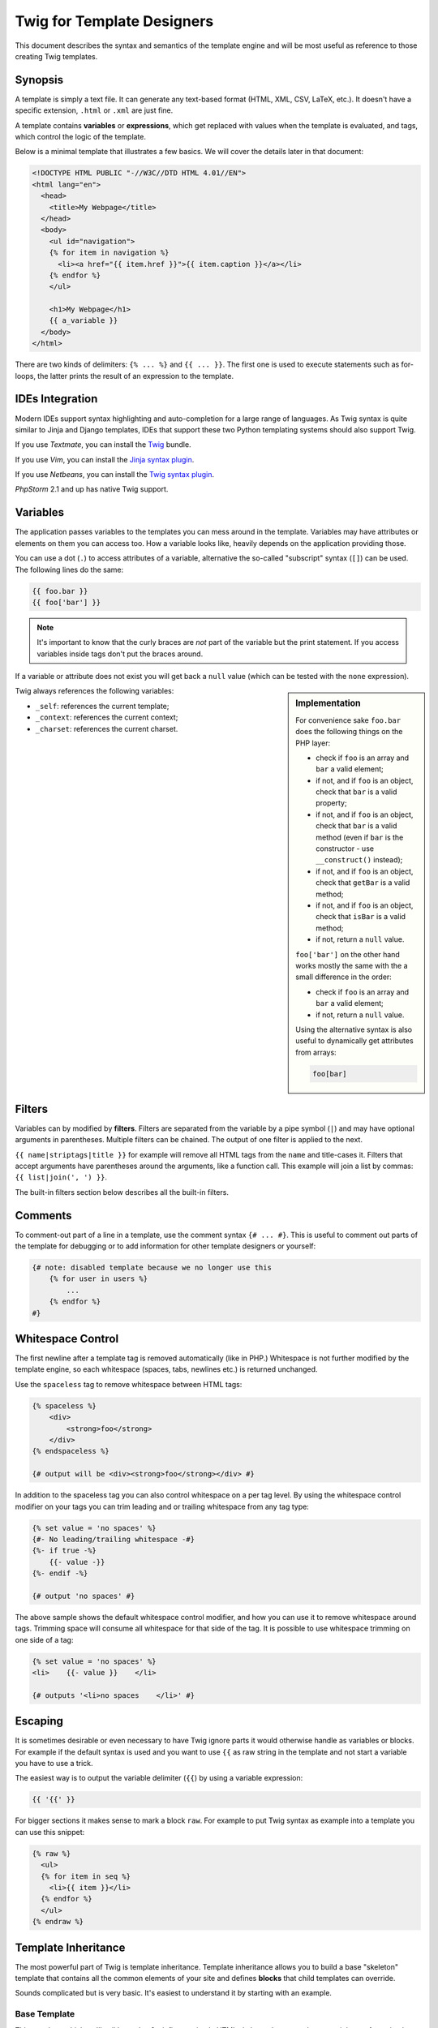 Twig for Template Designers
===========================

This document describes the syntax and semantics of the template engine and
will be most useful as reference to those creating Twig templates.

Synopsis
--------

A template is simply a text file. It can generate any text-based format (HTML,
XML, CSV, LaTeX, etc.). It doesn't have a specific extension, ``.html`` or
``.xml`` are just fine.

A template contains **variables** or **expressions**, which get replaced with
values when the template is evaluated, and tags, which control the logic of
the template.

Below is a minimal template that illustrates a few basics. We will cover the
details later in that document:

.. code-block:: jinja

    <!DOCTYPE HTML PUBLIC "-//W3C//DTD HTML 4.01//EN">
    <html lang="en">
      <head>
        <title>My Webpage</title>
      </head>
      <body>
        <ul id="navigation">
        {% for item in navigation %}
          <li><a href="{{ item.href }}">{{ item.caption }}</a></li>
        {% endfor %}
        </ul>

        <h1>My Webpage</h1>
        {{ a_variable }}
      </body>
    </html>

There are two kinds of delimiters: ``{% ... %}`` and ``{{ ... }}``. The first
one is used to execute statements such as for-loops, the latter prints the
result of an expression to the template.

IDEs Integration
----------------

Modern IDEs support syntax highlighting and auto-completion for a large range
of languages. As Twig syntax is quite similar to Jinja and Django templates,
IDEs that support these two Python templating systems should also support
Twig.

If you use *Textmate*, you can install the `Twig`_ bundle.

If you use *Vim*, you can install the `Jinja syntax plugin`_.

If you use *Netbeans*, you can install the `Twig syntax plugin`_.

*PhpStorm* 2.1 and up has native Twig support.

Variables
---------

The application passes variables to the templates you can mess around in the
template. Variables may have attributes or elements on them you can access
too. How a variable looks like, heavily depends on the application providing
those.

You can use a dot (``.``) to access attributes of a variable, alternative the
so-called "subscript" syntax (``[]``) can be used. The following lines do the
same:

.. code-block:: jinja

    {{ foo.bar }}
    {{ foo['bar'] }}

.. note::

    It's important to know that the curly braces are *not* part of the
    variable but the print statement. If you access variables inside tags
    don't put the braces around.

If a variable or attribute does not exist you will get back a ``null`` value
(which can be tested with the ``none`` expression).

.. sidebar:: Implementation

   For convenience sake ``foo.bar`` does the following things on the PHP
   layer:

   * check if ``foo`` is an array and ``bar`` a valid element;
   * if not, and if ``foo`` is an object, check that ``bar`` is a valid property;
   * if not, and if ``foo`` is an object, check that ``bar`` is a valid method
     (even if ``bar`` is the constructor - use ``__construct()`` instead);
   * if not, and if ``foo`` is an object, check that ``getBar`` is a valid method;
   * if not, and if ``foo`` is an object, check that ``isBar`` is a valid method;
   * if not, return a ``null`` value.

   ``foo['bar']`` on the other hand works mostly the same with the a small
   difference in the order:

   * check if ``foo`` is an array and ``bar`` a valid element;
   * if not, return a ``null`` value.

   Using the alternative syntax is also useful to dynamically get attributes
   from arrays:

   .. code-block:: jinja

        foo[bar]

Twig always references the following variables:

* ``_self``: references the current template;
* ``_context``: references the current context;
* ``_charset``: references the current charset.

Filters
-------

Variables can by modified by **filters**. Filters are separated from the
variable by a pipe symbol (``|``) and may have optional arguments in
parentheses. Multiple filters can be chained. The output of one filter is
applied to the next.

``{{ name|striptags|title }}`` for example will remove all HTML tags from the
``name`` and title-cases it. Filters that accept arguments have parentheses
around the arguments, like a function call. This example will join a list by
commas: ``{{ list|join(', ') }}``.

The built-in filters section below describes all the built-in filters.

Comments
--------

To comment-out part of a line in a template, use the comment syntax ``{# ...
#}``. This is useful to comment out parts of the template for debugging or to
add information for other template designers or yourself:

.. code-block:: jinja

    {# note: disabled template because we no longer use this
        {% for user in users %}
            ...
        {% endfor %}
    #}

Whitespace Control
------------------

.. versionadded:: 1.1
    Tag level whitespace control was added in Twig 1.1.

The first newline after a template tag is removed automatically (like in PHP.)
Whitespace is not further modified by the template engine, so each whitespace
(spaces, tabs, newlines etc.) is returned unchanged.

Use the ``spaceless`` tag to remove whitespace between HTML tags:

.. code-block:: jinja

    {% spaceless %}
        <div>
            <strong>foo</strong>
        </div>
    {% endspaceless %}

    {# output will be <div><strong>foo</strong></div> #}

In addition to the spaceless tag you can also control whitespace on a per tag 
level.  By using the whitespace control modifier on your tags you can trim
leading and or trailing whitespace from any tag type:

.. code-block:: jinja

    {% set value = 'no spaces' %}
    {#- No leading/trailing whitespace -#}
    {%- if true -%}
        {{- value -}}
    {%- endif -%}

    {# output 'no spaces' #}

The above sample shows the default whitespace control modifier, and how you can
use it to remove whitespace around tags.  Trimming space will consume all whitespace
for that side of the tag.  It is possible to use whitespace trimming on one side
of a tag:

.. code-block:: jinja

    {% set value = 'no spaces' %}
    <li>    {{- value }}    </li>

    {# outputs '<li>no spaces    </li>' #}

Escaping
--------

It is sometimes desirable or even necessary to have Twig ignore parts it would
otherwise handle as variables or blocks. For example if the default syntax is
used and you want to use ``{{`` as raw string in the template and not start a
variable you have to use a trick.

The easiest way is to output the variable delimiter (``{{``) by using a variable
expression:

.. code-block:: jinja

    {{ '{{' }}

For bigger sections it makes sense to mark a block ``raw``. For example to put
Twig syntax as example into a template you can use this snippet:

.. code-block:: jinja

    {% raw %}
      <ul>
      {% for item in seq %}
        <li>{{ item }}</li>
      {% endfor %}
      </ul>
    {% endraw %}

Template Inheritance
--------------------

The most powerful part of Twig is template inheritance. Template inheritance
allows you to build a base "skeleton" template that contains all the common
elements of your site and defines **blocks** that child templates can
override.

Sounds complicated but is very basic. It's easiest to understand it by
starting with an example.

Base Template
~~~~~~~~~~~~~

This template, which we'll call ``base.html``, defines a simple HTML skeleton
document that you might use for a simple two-column page. It's the job of
"child" templates to fill the empty blocks with content:

.. code-block:: jinja

    <!DOCTYPE HTML PUBLIC "-//W3C//DTD HTML 4.01//EN">
    <html lang="en">
    <head>
      {% block head %}
        <link rel="stylesheet" href="style.css" />
        <title>{% block title %}{% endblock %} - My Webpage</title>
      {% endblock %}
    </head>
    <body>
      <div id="content">{% block content %}{% endblock %}</div>
      <div id="footer">
        {% block footer %}
          &copy; Copyright 2009 by <a href="http://domain.invalid/">you</a>.
        {% endblock %}
      </div>
    </body>
    </html>

In this example, the ``{% block %}`` tags define four blocks that child
templates can fill in. All the ``block`` tag does is to tell the template
engine that a child template may override those portions of the template.

Child Template
~~~~~~~~~~~~~~

A child template might look like this:

.. code-block:: jinja

    {% extends "base.html" %}

    {% block title %}Index{% endblock %}
    {% block head %}
      {{ parent() }}
      <style type="text/css">
        .important { color: #336699; }
      </style>
    {% endblock %}
    {% block content %}
      <h1>Index</h1>
      <p class="important">
        Welcome on my awesome homepage.
      </p>
    {% endblock %}

The ``{% extends %}`` tag is the key here. It tells the template engine that
this template "extends" another template. When the template system evaluates
this template, first it locates the parent. The extends tag should be the
first tag in the template.

The filename of the template depends on the template loader. For example the
``Twig_Loader_Filesystem`` allows you to access other templates by giving the
filename. You can access templates in subdirectories with a slash:

.. code-block:: jinja

    {% extends "layout/default.html" %}

But this behavior can depend on the application embedding Twig. Note that
since the child template doesn't define the ``footer`` block, the value from
the parent template is used instead.

You can't define multiple ``{% block %}`` tags with the same name in the same
template. This limitation exists because a block tag works in "both"
directions. That is, a block tag doesn't just provide a hole to fill - it also
defines the content that fills the hole in the *parent*. If there were two
similarly-named ``{% block %}`` tags in a template, that template's parent
wouldn't know which one of the blocks' content to use.  Block names should
consist of alphanumeric characters, and underscores. Dashes are not permitted.

If you want to print a block multiple times you can however use the
``block`` function:

.. code-block:: jinja

    <title>{% block title %}{% endblock %}</title>
    <h1>{{ block('title') }}</h1>
    {% block body %}{% endblock %}

Like PHP, Twig does not support multiple inheritance. So you can only have one
extends tag called per rendering.

Parent Blocks
~~~~~~~~~~~~~

It's possible to render the contents of the parent block by using the ``parent``
function. This gives back the results of the parent block:

.. code-block:: jinja

    {% block sidebar %}
      <h3>Table Of Contents</h3>
      ...
      {{ parent() }}
    {% endblock %}

Named Block End-Tags
~~~~~~~~~~~~~~~~~~~~

Twig allows you to put the name of the block after the end tag for better
readability:

.. code-block:: jinja

    {% block sidebar %}
      {% block inner_sidebar %}
          ...
      {% endblock inner_sidebar %}
    {% endblock sidebar %}

However the name after the ``endblock`` word must match the block name.

Block Nesting and Scope
~~~~~~~~~~~~~~~~~~~~~~~

Blocks can be nested for more complex layouts. Per default, blocks have access
to variables from outer scopes:

.. code-block:: jinja

    {% for item in seq %}
      <li>{% block loop_item %}{{ item }}{% endblock %}</li>
    {% endfor %}

Block Shortcuts
~~~~~~~~~~~~~~~

For blocks with few content, it's possible to have a shortcut syntax. The
following constructs do the same:

.. code-block:: jinja

    {% block title %}
      {{ page_title|title }}
    {% endblock %}

.. code-block:: jinja

    {% block title page_title|title %}

Dynamic Inheritance
~~~~~~~~~~~~~~~~~~~

Twig supports dynamic inheritance by using a variable as the base template:

.. code-block:: jinja

    {% extends some_var %}

If the variable evaluates to a ``Twig_Template`` object, Twig will use it as
the parent template::

    // {% extends layout %}

    $layout = $twig->loadTemplate('some_layout_template.twig');

    $twig->display('template.twig', array('layout' => $layout));

Conditional Inheritance
~~~~~~~~~~~~~~~~~~~~~~~

As a matter of fact, the template name can be any valid expression. So, it's
also possible to make the inheritance mechanism conditional:

.. code-block:: jinja

    {% extends standalone ? "minimum.html" : "base.html" %}

In this example, the template will extend the "minimum.html" layout template
if the ``standalone`` variable evaluates to ``true``, and "base.html"
otherwise.

Import Context Behavior
-----------------------

Per default included templates are passed the current context.

The context that is passed to the included template includes variables defined
in the template:

.. code-block:: jinja

    {% for box in boxes %}
      {% include "render_box.html" %}
    {% endfor %}

The included template ``render_box.html`` is able to access ``box``.

HTML Escaping
-------------

When generating HTML from templates, there's always a risk that a variable
will include characters that affect the resulting HTML. There are two
approaches: manually escaping each variable or automatically escaping
everything by default.

Twig supports both, automatic escaping is enabled by default.

.. note::

    Automatic escaping is only supported if the *escaper* extension has been
    enabled (which is the default).

Working with Manual Escaping
~~~~~~~~~~~~~~~~~~~~~~~~~~~~

If manual escaping is enabled it's **your** responsibility to escape variables
if needed. What to escape? If you have a variable that *may* include any of
the following chars (``>``, ``<``, ``&``, or ``"``) you **have to** escape it unless
the variable contains well-formed and trusted HTML. Escaping works by piping
the variable through the ``|e`` filter: ``{{ user.username|e }}``.

Working with Automatic Escaping
~~~~~~~~~~~~~~~~~~~~~~~~~~~~~~~

Whether automatic escaping is enabled or not, you can mark a section of a
template to be escaped or not by using the ``autoescape`` tag:

.. code-block:: jinja

    {% autoescape true %}
      Everything will be automatically escaped in this block
    {% endautoescape %}

    {% autoescape false %}
      Everything will be outputed as is in this block
    {% endautoescape %}

    {% autoescape true js %}
      Everything will be automatically escaped in this block
      using the js escaping strategy
    {% endautoescape %}

When automatic escaping is enabled everything is escaped by default except for
values explicitly marked as safe. Those can be marked in the template by using
the ``|raw`` filter.

Functions returning template data (like macros and ``parent``) always return
safe markup.

.. note::

    Twig is smart enough to not escape an already escaped value by the
    ``escape`` filter.

.. note::

    The chapter for developers give more information about when and how
    automatic escaping is applied.

List of Control Structures
--------------------------

A control structure refers to all those things that control the flow of a
program - conditionals (i.e. ``if``/``elseif``/``else``), ``for``-loops, as well as
things like blocks. Control structures appear inside ``{% ... %}`` blocks.

For
~~~

Loop over each item in a sequence. For example, to display a list of users
provided in a variable called ``users``:

.. code-block:: jinja

    <h1>Members</h1>
    <ul>
      {% for user in users %}
        <li>{{ user.username|e }}</li>
      {% endfor %}
    </ul>

.. note::

    A sequence can be either an array or an object implementing the
    ``Traversable`` interface.

If you do need to iterate over a sequence of numbers, you can use the ``..``
operator:

.. code-block:: jinja

    {% for i in 0..10 %}
      * {{ i }}
    {% endfor %}

The above snippet of code would print all numbers from 0 to 10.

It can be also useful with letters:

.. code-block:: jinja

    {% for letter in 'a'..'z' %}
      * {{ letter }}
    {% endfor %}

The ``..`` operator can take any expression at both sides:

.. code-block:: jinja

    {% for letter in 'a'|upper..'z'|upper %}
      * {{ letter }}
    {% endfor %}

If you need a step different from 1, you can use the ``range`` function
instead:

.. code-block:: jinja

    {% for i in range(0, 10, 2) %}
      * {{ i }}
    {% endfor %}

Inside of a ``for`` loop block you can access some special variables:

===================== =============================================================
Variable              Description
===================== =============================================================
``loop.index``        The current iteration of the loop. (1 indexed)
``loop.index0``       The current iteration of the loop. (0 indexed)
``loop.revindex``     The number of iterations from the end of the loop (1 indexed)
``loop.revindex0``    The number of iterations from the end of the loop (0 indexed)
``loop.first``        True if first iteration
``loop.last``         True if last iteration
``loop.length``       The number of items in the sequence
``loop.parent``       The parent context
===================== =============================================================

.. note::

    The ``loop.length``, ``loop.revindex``, ``loop.revindex0``, and
    ``loop.last`` variables are only available for PHP arrays, or objects that
    implement the ``Countable`` interface.

.. note::

    Unlike in PHP it's not possible to ``break`` or ``continue`` in a loop.

If no iteration took place because the sequence was empty, you can render a
replacement block by using ``else``:

.. code-block:: jinja

    <ul>
      {% for user in users %}
        <li>{{ user.username|e }}</li>
      {% else %}
        <li><em>no user found</em></li>
      {% endfor %}
    </ul>

By default, a loop iterates over the values of the sequence. You can iterate
on keys by using the ``keys`` filter:

.. code-block:: jinja

    <h1>Members</h1>
    <ul>
      {% for key in users|keys %}
        <li>{{ key }}</li>
      {% endfor %}
    </ul>

You can also access both keys and values:

.. code-block:: jinja

    <h1>Members</h1>
    <ul>
      {% for key, user in users %}
        <li>{{ key }}: {{ user.username|e }}</li>
      {% endfor %}
    </ul>

If
~~

The ``if`` statement in Twig is comparable with the if statements of PHP. In
the simplest form you can use it to test if a variable is not empty:

.. code-block:: jinja

    {% if users %}
      <ul>
        {% for user in users %}
          <li>{{ user.username|e }}</li>
        {% endfor %}
      </ul>
    {% endif %}

.. note::

    If you want to test if the variable is defined, use ``if users is
    defined`` instead.

For multiple branches ``elseif`` and ``else`` can be used like in PHP. You can use
more complex ``expressions`` there too:

.. code-block:: jinja

    {% if kenny.sick %}
        Kenny is sick.
    {% elseif kenny.dead %}
        You killed Kenny!  You bastard!!!
    {% else %}
        Kenny looks okay --- so far
    {% endif %}

Macros
~~~~~~

Macros are comparable with functions in regular programming languages. They
are useful to put often used HTML idioms into reusable elements to not repeat
yourself.

Here is a small example of a macro that renders a form element:

.. code-block:: jinja

    {% macro input(name, value, type, size) %}
        <input type="{{ type|default('text') }}" name="{{ name }}" value="{{ value|e }}" size="{{ size|default(20) }}" />
    {% endmacro %}

Macros differs from native PHP functions in a few ways:

* Default argument values are defined by using the ``default`` filter in the
  macro body;

* Arguments of a macro are always optional.

But as PHP functions, macros don't have access to the current template
variables.

.. tip::

    You can pass the whole context as an argument by using the special
    ``_context`` variable.

Macros can be defined in any template, and need to be "imported" before being
used (see the Import section for more information):

.. code-block:: jinja

    {% import "forms.html" as forms %}

The above ``import`` call imports the "forms.html" file (which can contain only
macros, or a template and some macros), and import the functions as items of
the ``forms`` variable.

The macro can then be called at will:

.. code-block:: jinja

    <p>{{ forms.input('username') }}</p>
    <p>{{ forms.input('password', none, 'password') }}</p>

If macros are defined and used in the same template, you can use the
special ``_self`` variable, without importing them:

.. code-block:: jinja

    <p>{{ _self.input('username') }}</p>

When you want to use a macro in another one from the same file, use the ``_self``
variable:

.. code-block:: jinja

    {% macro input(name, value, type, size) %}
      <input type="{{ type|default('text') }}" name="{{ name }}" value="{{ value|e }}" size="{{ size|default(20) }}" />
    {% endmacro %}

    {% macro wrapped_input(name, value, type, size) %}
        <div class="field">
            {{ _self.input(name, value, type, size) }}
        </div>
    {% endmacro %}

When the macro is defined in another file, you need to import it:

.. code-block:: jinja

    {# forms.html #}

    {% macro input(name, value, type, size) %}
      <input type="{{ type|default('text') }}" name="{{ name }}" value="{{ value|e }}" size="{{ size|default(20) }}" />
    {% endmacro %}

    {# shortcuts.html #}

    {% macro wrapped_input(name, value, type, size) %}
        {% import "forms.html" as forms %}
        <div class="field">
            {{ forms.input(name, value, type, size) }}
        </div>
    {% endmacro %}

Filters
~~~~~~~

Filter sections allow you to apply regular Twig filters on a block of template
data. Just wrap the code in the special ``filter`` section:

.. code-block:: jinja

    {% filter upper %}
      This text becomes uppercase
    {% endfilter %}

You can also chain filters:

.. code-block:: jinja

    {% filter lower|escape %}
      <strong>SOME TEXT</strong>
    {% endfilter %}

It should return ``&lt;strong&gt;some text&lt;/strong&gt;``.

Assignments
~~~~~~~~~~~

Inside code blocks you can also assign values to variables. Assignments use
the ``set`` tag and can have multiple targets:

.. code-block:: jinja

    {% set foo = 'foo' %}

    {% set foo = [1, 2] %}

    {% set foo = {'foo': 'bar'} %}

    {% set foo = 'foo' ~ 'bar' %}

    {% set foo, bar = 'foo', 'bar' %}

The ``set`` tag can also be used to 'capture' chunks of text:

.. code-block:: jinja

    {% set foo %}
      <div id="pagination">
        ...
      </div>
    {% endset %}

.. caution::

    If you enable automatic output escaping, Twig will only consider the
    content to be safe when capturing chunks of text.

Extends
~~~~~~~

The ``extends`` tag can be used to extend a template from another one. You can
have multiple of them in a file but only one of them may be executed at the
time. There is no support for multiple inheritance. See the section about
Template inheritance above for more information.

Block
~~~~~

Blocks are used for inheritance and act as placeholders and replacements at
the same time. They are documented in detail as part of the section about
Template inheritance above.

Include
~~~~~~~

The ``include`` statement is useful to include a template and return the
rendered content of that file into the current namespace:

.. code-block:: jinja

    {% include 'header.html' %}
      Body
    {% include 'footer.html' %}

Included templates have access to the variables of the active context.

You can add additional variables by passing them after the ``with`` keyword:

.. code-block:: jinja

    {# the foo template will have access to the variables from the current context and the foo one #}
    {% include 'foo' with {'foo': 'bar'} %}

    {% set vars = {'foo': 'bar'} %}
    {% include 'foo' with vars %}

You can disable access to the context by appending the ``only`` keyword:

.. code-block:: jinja

    {# only the foo variable will be accessible #}
    {% include 'foo' with {'foo': 'bar'} only %}

.. code-block:: jinja

    {# no variable will be accessible #}
    {% include 'foo' only %}

.. tip::

    When including a template created by an end user, you should consider
    sandboxing it. More information in the "Twig for Developers" chapter.

The template name can be any valid Twig expression:

.. code-block:: jinja

    {% include some_var %}
    {% include ajax ? 'ajax.html' : 'not_ajax.html' %}

And if the expression evaluates to a ``Twig_Template`` object, Twig will use it
directly::

    // {% include template %}

    $template = $twig->loadTemplate('some_template.twig');

    $twig->loadTemplate('template.twig')->display(array('template' => $template));

Import
~~~~~~

Twig supports putting often used code into macros. These macros can go into
different templates and get imported from there.

There are two ways to import templates. You can import the complete template
into a variable or request specific macros from it.

Imagine we have a helper module that renders forms (called ``forms.html``):

.. code-block:: jinja

    {% macro input(name, value, type, size) %}
        <input type="{{ type|default('text') }}" name="{{ name }}" value="{{ value|e }}" size="{{ size|default(20) }}" />
    {% endmacro %}

    {% macro textarea(name, value, rows) %}
        <textarea name="{{ name }}" rows="{{ rows|default(10) }}" cols="{{ cols|default(40) }}">{{ value|e }}</textarea>
    {% endmacro %}

The easiest and most flexible is importing the whole module into a variable.
That way you can access the attributes:

.. code-block:: jinja

    {% import 'forms.html' as forms %}

    <dl>
        <dt>Username</dt>
        <dd>{{ forms.input('username') }}</dd>
        <dt>Password</dt>
        <dd>{{ forms.input('password', none, 'password') }}</dd>
    </dl>
    <p>{{ forms.textarea('comment') }}</p>

Alternatively you can import names from the template into the current
namespace:

.. code-block:: jinja

    {% from 'forms.html' import input as input_field, textarea %}

    <dl>
        <dt>Username</dt>
        <dd>{{ input_field('username') }}</dd>
        <dt>Password</dt>
        <dd>{{ input_field('password', type='password') }}</dd>
    </dl>
    <p>{{ textarea('comment') }}</p>

Importing is not needed if the macros and the template are defined in the same
file; use the special ``_self`` variable instead:

.. code-block:: jinja

    {# index.html template #}

    {% macro textarea(name, value, rows) %}
        <textarea name="{{ name }}" rows="{{ rows|default(10) }}" cols="{{ cols|default(40) }}">{{ value|e }}</textarea>
    {% endmacro %}

    <p>{{ _self.textarea('comment') }}</p>

But you can still create an alias by importing from the ``_self`` variable:

.. code-block:: jinja

    {# index.html template #}

    {% macro textarea(name, value, rows) %}
        <textarea name="{{ name }}" rows="{{ rows|default(10) }}" cols="{{ cols|default(40) }}">{{ value|e }}</textarea>
    {% endmacro %}

    {% import _self as forms %}

    <p>{{ forms.textarea('comment') }}</p>

Expressions
-----------

Twig allows basic expressions everywhere. These work very similar to regular
PHP and even if you're not working with PHP you should feel comfortable with
it.

The operator precedence is as follows, with the lowest-precedence operators
listed first: ``or``, ``and``, ``==``, ``!=``, ``<``, ``>``, ``>=``, ``<=``, ``in``, ``+``, ``-``,
``~``, ``*``, ``/``, ``%``, ``//``, ``is``, ``..``, and ``**``.

Literals
~~~~~~~~

The simplest form of expressions are literals. Literals are representations
for PHP types such as strings, numbers, and arrays. The following literals
exist:

* ``"Hello World"``: Everything between two double or single quotes is a
  string. They are useful whenever you need a string in the template (for
  example as arguments to function calls, filters or just to extend or
  include a template).

* ``42`` / ``42.23``: Integers and floating point numbers are created by just
  writing the number down. If a dot is present the number is a float,
  otherwise an integer.

* ``["foo", "bar"]``: Arrays are defined by a sequence of expressions
  separated by a comma (``,``) and wrapped with squared brackets (``[]``).

* ``{"foo": "bar"}``: Hashes are defined by a list of keys and values
  separated by a comma (``,``) and wrapped with curly braces (``{}``). A value
  can be any valid expression.

* ``true`` / ``false``: ``true`` represents the true value, ``false``
  represents the false value.

* ``none``: ``none`` represents no specific value (the equivalent of ``null`` in
  PHP). This is the value returned when a variable does not exist.

Arrays and hashes can be nested:

.. code-block:: jinja

    {% set foo = [1, {"foo": "bar"}] %}

Math
~~~~

Twig allows you to calculate with values. This is rarely useful in templates
but exists for completeness' sake. The following operators are supported:

* ``+``: Adds two objects together (the operands are casted to numbers). ``{{
  1 + 1 }}`` is ``2``.

* ``-``: Substracts the second number from the first one. ``{{ 3 - 2 }}`` is
  ``1``.

* ``/``: Divides two numbers. The return value will be a floating point
  number. ``{{ 1 / 2 }}`` is ``{{ 0.5 }}``.

* ``%``: Calculates the remainder of an integer division. ``{{ 11 % 7 }}`` is
  ``4``.

* ``//``: Divides two numbers and returns the truncated integer result. ``{{
  20 // 7 }}`` is ``2``.

* ``*``: Multiplies the left operand with the right one. ``{{ 2 * 2 }}`` would
  return ``4``.

* ``**``: Raises the left operand to the power of the right operand. ``{{ 2**3
  }}`` would return ``8``.

Logic
~~~~~

For ``if`` statements, ``for`` filtering or ``if`` expressions it can be useful to
combine multiple expressions:

* ``and``: Returns true if the left and the right operands are both true.

* ``or``: Returns true if the left or the right operand is true.

* ``not``: Negates a statement.

* ``(expr)``: Groups an expression.

Comparisons
~~~~~~~~~~~

The following comparison operators are supported in any expression: ``==``,
``!=``, ``<``, ``>``, ``>=``, and ``<=``.

Containment Operator
~~~~~~~~~~~~~~~~~~~~

The ``in`` operator performs containment test.

It returns ``true`` if the left operand is contained in the right:

.. code-block:: jinja

    {# returns true #}

    {{ 1 in [1, 2, 3] }}

    {{ 'cd' in 'abcde' }}

.. tip::

    You can use this filter to perform a containment test on strings, arrays,
    or objects implementing the ``Traversable`` interface.

To perform a negative test, use the ``not in`` operator:

.. code-block:: jinja

    {% if 1 not in [1, 2, 3] %}

    {# is equivalent to #}
    {% if not (1 in [1, 2, 3]) %}

Tests
~~~~~

The ``is`` operator performs tests. Tests can be used to test a variable against
a common expression. The right operand is name of the test:

.. code-block:: jinja

    {# find out if a variable is odd #}

    {{ name is odd }}

Tests can accept arguments too:

.. code-block:: jinja

    {% if loop.index is divisibleby(3) %}

Tests can be negated by using the ``not in`` operator:

.. code-block:: jinja

    {% if loop.index is not divisibleby(3) %}

    {# is equivalent to #}
    {% if not (loop.index is divisibleby(3)) %}

The built-in tests section below describes all the built-in tests.

Other Operators
~~~~~~~~~~~~~~~

The following operators are very useful but don't fit into any of the other
two categories:

* ``..``: Creates a sequence based on the operand before and after the
  operator (see the ``for`` tag for some usage examples).

* ``|``: Applies a filter.

* ``~``: Converts all operands into strings and concatenates them. ``{{ "Hello
  " ~ name ~ "!" }}`` would return (assuming ``name`` is ``'John'``) ``Hello
  John!``.

* ``.``, ``[]``: Gets an attribute of an object.

* ``?:``: Twig supports the PHP ternary operator:

  .. code-block:: jinja

       {{ foo ? 'yes' : 'no' }}

List of built-in Filters
------------------------

``date``
~~~~~~~~

The ``date`` filter is able to format a date to a given format:

.. code-block:: jinja

    {{ post.published_at|date("m/d/Y") }}

The ``date`` filter accepts any date format supported by `DateTime`_ and
``DateTime`` instances. For instance, to display the current date, filter the
word "now":

.. code-block:: jinja

    {{ "now"|date("m/d/Y") }}

To escape words and characters in the date format use ``\\`` in front of each character:

.. code-block:: jinja

    {{ post.published_at|date("F jS \\a\\t g:ia") }}

``format``
~~~~~~~~~~

The ``format`` filter formats a given string by replacing the placeholders
(placeholders follows the ``printf`` notation):

.. code-block:: jinja

    {{ "I like %s and %s."|format(foo, "bar") }}

    {# returns I like foo and bar. (if the foo parameter equals to the foo string) #}

``replace``
~~~~~~~~~~~

The ``replace`` filter formats a given string by replacing the placeholders
(placeholders are free-form):

.. code-block:: jinja

    {{ "I like %this% and %that%."|replace({'%this%': foo, '%that%': "bar"}) }}

    {# returns I like foo and bar. (if the foo parameter equals to the foo string) #}

``url_encode``
~~~~~~~~~~~~~~

The ``url_encode`` filter URL encodes a given string.

``json_encode``
~~~~~~~~~~~~~~~

The ``json_encode`` filter returns the JSON representation of a string.

``title``
~~~~~~~~~

The ``title`` filter returns a titlecased version of the value. I.e. words will
start with uppercase letters, all remaining characters are lowercase.

``capitalize``
~~~~~~~~~~~~~~

The ``capitalize`` filter capitalizes a value. The first character will be
uppercase, all others lowercase.

``upper``
~~~~~~~~~

The ``upper`` filter converts a value to uppercase.

``lower``
~~~~~~~~~

The ``lower`` filter converts a value to lowercase.

``striptags``
~~~~~~~~~~~~~

The ``striptags`` filter strips SGML/XML tags and replace adjacent whitespace by
one space.

``join``
~~~~~~~~

The ``join`` filter returns a string which is the concatenation of the strings
in the sequence. The separator between elements is an empty string per
default, you can define it with the optional parameter:

.. code-block:: jinja

    {{ [1, 2, 3]|join('|') }}
    {# returns 1|2|3 #}

    {{ [1, 2, 3]|join }}
    {# returns 123 #}

``reverse``
~~~~~~~~~~~

The ``reverse`` filter reverses an array or an object if it implements the
``Iterator`` interface.

``length``
~~~~~~~~~~

The ``length`` filters returns the number of items of a sequence or mapping, or
the length of a string.

``sort``
~~~~~~~~

The ``sort`` filter sorts an array.

``default``
~~~~~~~~~~~

The ``default`` filter returns the passed default value if the value is
undefined or empty, otherwise the value of the variable:

.. code-block:: jinja

    {{ var|default('var is not defined') }}

    {{ var.foo|default('foo item on var is not defined') }}

    {{ ''|default('passed var is empty')  }}

.. note::

    Read the documentation for the ``defined`` and ``empty`` tests below to
    learn more about their semantics.

``keys``
~~~~~~~~

The ``keys`` filter returns the keys of an array. It is useful when you want to
iterate over the keys of an array:

.. code-block:: jinja

    {% for key in array|keys %}
        ...
    {% endfor %}

``escape``, ``e``
~~~~~~~~~~~~~~~~~

The ``escape`` filter converts the characters ``&``, ``<``, ``>``, ``'``, and ``"`` in
strings to HTML-safe sequences. Use this if you need to display text that
might contain such characters in HTML.

.. note::

    Internally, ``escape`` uses the PHP ``htmlspecialchars`` function.

``raw``
~~~~~~~

The ``raw`` filter marks the value as safe which means that in an environment
with automatic escaping enabled this variable will not be escaped if ``raw`` is
the last filter applied to it.

.. code-block:: jinja

    {% autoescape true %}
      {{ var|raw }} {# var won't be escaped #}
    {% endautoescape %}

``merge``
~~~~~~~~~

The ``merge`` filter merges an array or a hash with the value:

.. code-block:: jinja

    {% set items = { 'apple': 'fruit', 'orange': 'fruit' } %}

    {% set items = items|merge({ 'peugeot': 'car' }) %}

    {# items now contains { 'apple': 'fruit', 'orange': 'fruit', 'peugeot': 'car' } #}

List of built-in Tests
----------------------

``divisibleby``
~~~~~~~~~~~~~~~

``divisibleby`` checks if a variable is divisible by a number:

.. code-block:: jinja

    {% if loop.index is divisibleby(3) %}

``none``
~~~~~~~~

``none`` returns ``true`` if the variable is ``none``:

.. code-block:: jinja

    {{ var is none }}

``even``
~~~~~~~~

``even`` returns ``true`` if the given number is even:

.. code-block:: jinja

    {{ var is even }}

``odd``
~~~~~~~

``odd`` returns ``true`` if the given number is odd:

.. code-block:: jinja

    {{ var is odd }}

``sameas``
~~~~~~~~~~

``sameas`` checks if a variable points to the same memory address than another
variable:

.. code-block:: jinja

    {% if foo.attribute is sameas(false) %}
        the foo attribute really is the ``false`` PHP value
    {% endif %}

``constant``
~~~~~~~~~~~~

``constant`` checks if a variable has the exact same value as a constant. You
can use either global constants or class constants:

.. code-block:: jinja

    {% if post.status is constant('Post::PUBLISHED') %}
        the status attribute is exactly the same as Post::PUBLISHED
    {% endif %}

``defined``
~~~~~~~~~~~

``defined`` checks if a variable is defined in the current context. This is very
useful if you use the ``strict_variables`` option:

.. code-block:: jinja

    {# defined works with variable names #}
    {% if foo is defined %}
        ...
    {% endif %}

    {# and attributes on variables names #}
    {% if foo.bar is defined %}
        ...
    {% endif %}

``empty``
~~~~~~~~~

``empty`` checks if a variable is empty:

.. code-block:: jinja

    {# evaluates to true if the foo variable is null, false, or the empty string #}
    {% if foo is empty %}
        ...
    {% endif %}

List of Global Functions
------------------------

The following functions are available in the global scope by default:

``range``
~~~~~~~~~

Returns a list containing an arithmetic progression of integers. When step is
given, it specifies the increment (or decrement):

.. code-block:: jinja

    {% for i in range(0, 3) %}
        {{ i }},
    {% endfor %}

    {# returns 0, 1, 2, 3 #}

    {% for i in range(0, 6, 2) %}
        {{ i }},
    {% endfor %}

    {# returns 0, 2, 4, 6 #}

.. tip::

    The ``range`` function works as the native PHP ``range`` function.

The ``..`` operator is a syntactic sugar for the ``range`` function (with a
step of 1):

.. code-block:: jinja

    {% for i in 0..10 %}
        {{ i }},
    {% endfor %}

``cycle``
~~~~~~~~~

The ``cycle`` function can be used to cycle on an array of values:

.. code-block:: jinja

    {% for i in 0..10 %}
        {{ cycle(['odd', 'even'], i) }}
    {% endfor %}

The array can contain any number of values:

.. code-block:: jinja

    {% set fruits = ['apple', 'orange', 'citrus'] %}

    {% for i in 0..10 %}
        {{ cycle(fruits, i) }}
    {% endfor %}

``constant``
~~~~~~~~~~~~

``constant`` returns the constant value for a given string:

.. code-block:: jinja

    {{ some_date|date(constant('DATE_W3C')) }}

Extensions
----------

Twig can be easily extended. If you are looking for new tags or filters, have
a look at the Twig official extension repository:
http://github.com/fabpot/Twig-extensions.

.. _`Twig`:                https://github.com/Anomareh/PHP-Twig.tmbundle
.. _`Jinja syntax plugin`: http://jinja.pocoo.org/2/documentation/integration
.. _`Twig syntax plugin`:  https://github.com/blogsh/Twig-netbeans
.. _`DateTime`:            http://www.php.net/manual/en/datetime.construct.php
